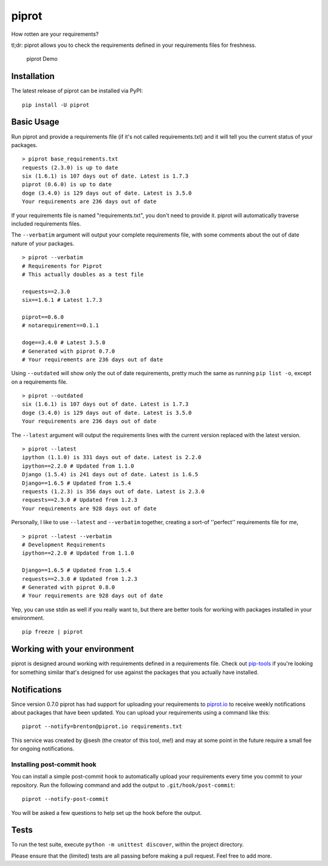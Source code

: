piprot
======

How rotten are your requirements?

tl;dr: piprot allows you to check the requirements defined in your
requirements files for freshness.

.. figure:: http://i.imgur.com/kewPaFa.gif
   :alt: piprot Demo

   piprot Demo
Installation
~~~~~~~~~~~~

The latest release of piprot can be installed via PyPI:

::

    pip install -U piprot

Basic Usage
~~~~~~~~~~~

Run piprot and provide a requirements file (if it's not called
requirements.txt) and it will tell you the current status of your
packages.

::

    > piprot base_requirements.txt
    requests (2.3.0) is up to date
    six (1.6.1) is 107 days out of date. Latest is 1.7.3
    piprot (0.6.0) is up to date
    doge (3.4.0) is 129 days out of date. Latest is 3.5.0
    Your requirements are 236 days out of date

If your requirements file is named "requirements.txt", you don't need to
provide it. piprot will automatically traverse included requirements
files.

The ``--verbatim`` argument will output your complete requirements file,
with some comments about the out of date nature of your packages.

::

    > piprot --verbatim
    # Requirements for Piprot
    # This actually doubles as a test file

    requests==2.3.0
    six==1.6.1 # Latest 1.7.3

    piprot==0.6.0
    # notarequirement==0.1.1

    doge==3.4.0 # Latest 3.5.0
    # Generated with piprot 0.7.0
    # Your requirements are 236 days out of date

Using ``--outdated`` will show only the out of date requirements, pretty
much the same as running ``pip list -o``, except on a requirements file.

::

    > piprot --outdated
    six (1.6.1) is 107 days out of date. Latest is 1.7.3
    doge (3.4.0) is 129 days out of date. Latest is 3.5.0
    Your requirements are 236 days out of date

The ``--latest`` argument will output the requirements lines with the
current version replaced with the latest version.

::

    > piprot --latest
    ipython (1.1.0) is 331 days out of date. Latest is 2.2.0
    ipython==2.2.0 # Updated from 1.1.0
    Django (1.5.4) is 241 days out of date. Latest is 1.6.5
    Django==1.6.5 # Updated from 1.5.4
    requests (1.2.3) is 356 days out of date. Latest is 2.3.0
    requests==2.3.0 # Updated from 1.2.3
    Your requirements are 928 days out of date

Personally, I like to use ``--latest`` and ``--verbatim`` together,
creating a sort-of ''perfect'' requirements file for me,

::

    > piprot --latest --verbatim
    # Development Requirements
    ipython==2.2.0 # Updated from 1.1.0

    Django==1.6.5 # Updated from 1.5.4
    requests==2.3.0 # Updated from 1.2.3
    # Generated with piprot 0.8.0
    # Your requirements are 928 days out of date

Yep, you can use stdin as well if you really want to, but there are
better tools for working with packages installed in your environment.

::

    pip freeze | piprot

Working with your environment
~~~~~~~~~~~~~~~~~~~~~~~~~~~~~

piprot is designed around working with requirements defined in a
requirements file. Check out
`pip-tools <https://github.com/nvie/pip-tools>`__ if you're looking for
something similar that's designed for use against the packages that you
actually have installed.

Notifications
~~~~~~~~~~~~~

Since version 0.7.0 piprot has had support for uploading your
requirements to `piprot.io <https://piprot.io>`__ to receive weekly
notifications about packages that have been updated. You can upload your
requirements using a command like this:

::

    piprot --notify=brenton@piprot.io requirements.txt

This service was created by @sesh (the creator of this tool, me!) and
may at some point in the future require a small fee for ongoing
notifications.

Installing post-commit hook
^^^^^^^^^^^^^^^^^^^^^^^^^^^

You can install a simple post-commit hook to automatically upload your
requirements every time you commit to your repository. Run the following
command and add the output to ``.git/hook/post-commit``:

::

    piprot --notify-post-commit

You will be asked a few questions to help set up the hook before the
output.

Tests
~~~~~

To run the test suite, execute ``python -m unittest discover``, within
the project directory.

Please ensure that the (limited) tests are all passing before making a
pull request. Feel free to add more.
